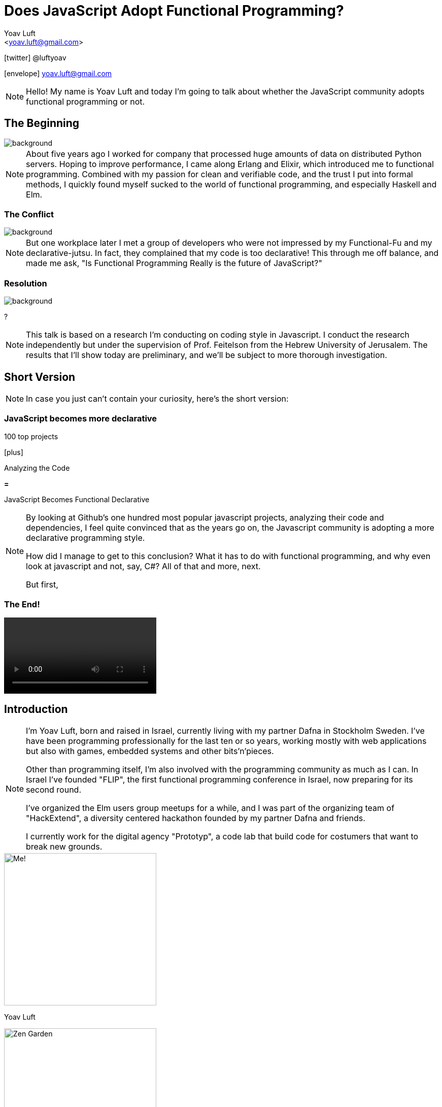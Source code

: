 = Does JavaScript Adopt Functional Programming?
:Author: Yoav Luft
:Email:  <yoav.luft@gmail.com>
:Twitter: @luftyoav
:icons: font
:source-highlighter: highlightjs
:customcss: custom.css
:revealjs_history: true
:revealjs_controls: false

icon:twitter[] @luftyoav

icon:envelope[] yoav.luft@gmail.com

[NOTE.speaker]
--
Hello! My name is Yoav Luft and today I'm going to talk about whether the JavaScript community adopts functional
programming or not. 
--

== The Beginning 

image::images/sunrise.jpg[background, size=cover]

[NOTE.speaker]
--
About five years ago I worked for company that processed huge amounts of data on distributed Python servers. Hoping to
improve performance, I came along Erlang and Elixir, which introduced me to functional programming. Combined with my
passion for clean and verifiable code, and the trust I put into formal methods, I quickly found myself sucked to the
world of functional programming, and especially Haskell and Elm.
--


=== The Conflict

image::images/angry-husky.jpg[background, size=cover]

[NOTE.speaker]
--
But one workplace later I met a group of developers who were not impressed by my Functional-Fu and my declarative-jutsu.
In fact, they complained that my code is too declarative! This through me off balance, and made me ask, "Is Functional
Programming Really is the future of JavaScript?"
--

=== Resolution

image::images/bookcase.jpg[background, size=cover]

[.fragment]
?

[NOTE.speaker]
--
This talk is based on a research I'm conducting on coding style in Javascript. I conduct the
research independently but under the supervision of Prof. Feitelson from the Hebrew University of
Jerusalem. The results that I'll show today are preliminary, and we'll be subject to more thorough
investigation.
--


== Short Version

[NOTE.speaker]
--
In case you just can't contain your curiosity, here's the short version:
--

[%notitle]
=== JavaScript becomes more declarative

[.fragment]
--
100 top projects
--

[.fragment]
--

icon:plus[]

Analyzing the Code
--

[.fragment]
--

*=*

JavaScript Becomes [.line-through]#Functional# Declarative
--

[NOTE.speaker]
--
By looking at Github's one hundred most popular javascript projects, analyzing their code and
dependencies, I feel quite convinced that as the years go on, the Javascript community is adopting a
more declarative programming style.

How did I manage to get to this conclusion? What it has to do with functional programming, and why even look at
javascript and not, say, C#? All of that and more, next.

But first,
--

=== The End!

video::images/end.mp4[options="loop,nocontrols,autoplay",background,size=cover]

== Introduction

[NOTE.speaker]
--

I'm Yoav Luft, born and raised in Israel, currently living with my partner Dafna in Stockholm Sweden. I've have been
programming professionally for the last ten or so years, working mostly with web applications but also with games,
embedded systems and other bits'n'pieces.

Other than programming itself, I'm also involved with the programming community as much as I can. In Israel I've founded
"FLIP", the first functional programming conference in Israel, now preparing for its second round.

I've organized the Elm users group meetups for a while, and I was part of the organizing team of
"HackExtend", a diversity centered hackathon founded by my partner Dafna and friends.

I currently work for the digital agency "Prototyp", a code lab that build code for costumers that want to break new
grounds.
--

[.fragment.half.float-left]
--
image::images/me.jpg[Me!, auto, 300, role="no-border", size=cover]
Yoav Luft
--

[.fragment.half.float-right]
--
image::images/zengarden.png[Zen Garden, auto, 300, role="no-border"]
Web Dev - Games - Embedded
--

[%notitle]
=== Introduction II

[.fragment.half.float-left]
--
image::images/flip.png[FLIP, auto, 250, role="no-border"]
--

[.fragment.half.float-right]
--
image::images/hackextend.png[HackExtend, auto, 250, role="no-border"]
--

pass:q[<br/>]

[.fragment.stretch]
--
image::images/prototyp-white.png[Prototyp, 300, role="no-border-transparent"]
--

== Table of Contents

[.step]
- Why should we care about JavaScript?
- What "adopting functional programming" even means?
- The Quest for Data
- What's next?

[NOTE.speaker]
--

- Why should we care about JavaScript?
- What "adopting functional programming" even mean?
- Where is the evidence?
- What's next?

and finally,
--


[%notitle]
== Why should we care about JavaScript?

image::images/JavaScript-question.png[Javscript Why?, 50%, 50%, role="no-border-transparent"]

[NOTE.speaker]
--
Why should we even care about JavaScript? And especially, why should we talk about it in a functional programming
conference?
--

== The Past and Present of Javascript

[NOTE.speaker]
--
Let's start with a brief history of JavaScript: Javascript was created at netscape in 1995 after Brenden Eich (AiK), who
was originally hired to integrate Scheme into the Netscape Navigator, created a prototype in 10 days. It uses a
curly-braces like syntax because management had decided that they want a Java-like programming language. It's goal was
to allow running programs in a web-browser, making web pages interactive, and allowing for a ubiquitous platform.
--

[.fragment.third.float-left]
--
image::images/scheme_self.png[Scheme and Self, auto, 250, role="no-border"]
--

[.fragment.third.float-left.big]
--
icon:plus[]
--

[.fragment.third.float-right.big]
--
image::images/Java_programming_language_logo.svg[Java, auto, 250, role="no-border"]
--

[.fragment.stretch.big]
--
icon:long-arrow-down[]
--

[.fragment]
--
image::images/java_self.png[JavaScript Weird, auto, 250, role="no-border-transparent"]
--


=== !

[NOTE.speaker]
--
Javascript was created with imperative structural syntax similar to C, using control structures such as if-else blocks,
while and for loops. It has functions as first class citizens and supports closures. It is a universally typed language,
aka "dynamically" typed, but also supports some version of object oriented structuring with the use of prototypical
inheritance. 
--

[.step]
- Imperative
- Functions are 1st class citizens
- Universally typed
- Prototypical Inheritance

=== !

[source, javascript]
----
var object = 
  { name: "Object1",
    action: function() { },
    data: [1, 2, 3]
  }
JSON.stringify(object) == 
  "{\"name\":\"Object1\",\"data\":[1,2,3]}"
----

[%notitle]
=== Delegation

[source, javascript]
----
function Dog() {
  this.voice = "Woof!"
  this.makeSound = function() {
    return this.voice
  }
}
var dog = new Dog
var cat = {voice: "Prrrr",
           makeSound: dog.makeSound}
cat.makeSound() == "Prrrr"
----

[NOTE.speaker]
--
It uses the hashmap as its fundamental data-type, which can also be encoded to a data transfer representation, the JSON
format. It uses late-binding, and allows delegation by the use of the "this" keyword, a feature notoriously confusing
for programmers who come from other imperative-object-oriented languages such as Java.

Ölbaum[https://twitter.com/oscherler/status/660049264903643136?lang=en]
--

=== !

//.Ölbaum's
image::images/olabums-tweet-safe.png[]

[NOTE.speaker]
--
Being supported on all web browsers, and also being a common backend language through frameworks such as Node.js has
made Javascript extremely popular.
--

// [%notitle]
=== image:images/Stack_Overflow_logo.png[StackOverflow, auto, 64, role="no-border-transparent float-right"]

[NOTE.speaker]
--
In StackOverflow's yearly survey of 2018, Javascript was the most popular programming
language with 69% of respondents claiming knowledge of the language
[https://insights.stackoverflow.com/survey/2018/#most-popular-technologies].

It held this position for the last 6 years.
The top 3 most popular frameworks in that same survey are all Javascript frameworks, with Node.js in the lead, which
hints to the language's popularity as a backend language.
--

//.Stack Overflow's 2018 Survey
image::images/stack-overflow-2018-popular.png[]

=== !

[NOTE.speaker]
--
According the website SimilarTech, node.js is the third most popular server framework, after PHP, ASP.net. The fourth
place is occupied by "express", which is a framework built over Node.js.
[https://www.similartech.com/categories/framework].
--

//.SimilarTech
image::images/similar-tech.png[SimilarTech, 110%, role="no-border-transparent"]

=== [.float-right]#icon:github[]#

[NOTE.speaker]
--
On Github, javascript has been the number one programming language for new repositories
in the last 4 years [https://octoverse.github.com/projects#languages].
Love it or hate it, being the only programming language supported by all web-browsers means that Javascript's popularity
is on the rise. 
--

//.Github's Blog Octoverse
image::images/github-survey.png[]

=== But why should we care?

// video::images/why.mp4[options="loop,nocontrols,autoplay"]

[NOTE.speaker]
--
But then again, why should we care, when discussing Javascript in the context of functional programming? 
--

== JavaScript for Functional Programming

[NOTE.speaker]
--
First and foremost, we should note that javascript is a very welcoming language for the flexible functional programmer:
It supports anonymous functions and closures; It *uses* continuation passing and structured modeling of asynchronous code
quite often;
--

Javascript has:

[%step]
- anonymous functions
- closures
- uses continuation passing
- structured modeling of async (almost monads!)


=== !

// .ECMA Technical Commitee 39
image::images/TC39.png[50%, 50%]

[NOTE.speaker]
--
It appears that many members of the EMCA Technical Commitee 39, the committee in charge of the javascript standard, would
like to encourage functional programming style in javascript. 
As people interested in functional programming, I can only awesome that we would all like to use familiar and beloved
programming style over an imperative, out-styled, and appearently more error prone style. This is especially true if our
daily work requires writing code that would run on web browsers.
--

=== Rapidly Evolving Standard

[NOTE.speaker]
--
And it's rapidly evolving standard includes support for things such as shorthand notation for anonymous
functions (already commonly used), destructuring assignments, constant references, generator functions, and there are
even pending proposals for tail-call optimization, pipe-operator, partial application syntax and pattern matching.
--

- [x] anonymous functions shorthand (2015)
- [x] destructuring assignments (2015)
- [x] generator functions (2015)
- [ ] tail-call optimization (pending)
- [ ] pipe-operator (pending)
- [ ] partial application syntax (pending)
- [ ] pattern matching (pending)

== Part II: What does pass:q[<br>] [lightblue]#"Adopting functional programming"# pass:q[<br>] even mean?

=== !

[NOTE.speaker]
--
Just a short google search with the words "Javascript functional programming" will turn out millions of results,
and many of the top results are blog posts about Javascript, or functional programming in javascript.

But is that a proof that the community as a whole adopts functional programming? Or are these just functional
programming eccentrics howling at the moon?
--

image::images/blogs.gif[role="no-border-transparent"]

=== !

[NOTE.speaker]
--
We can break our question to two parts:

Let's start with "adopting"
--

[.fragment]#Adopting# {nbsp} {nbsp} [.fragment]#functional programming#

== Adopting

[%step]
. Functional programming was not popular, or formally accepted in Javascript
. It is now becoming more popular, or being formally accepted

// [quote, Merriam-Webster Dictionary]
// ____
// *adopt verb*
// 
// \ ə-ˈdäpt  \ adopted; adopting; adopts
// 
// Definition of adopt [transitive verb]
// 
// . to take by choice into a relationship especially: to take voluntarily (a child of other parents) as one's own child
// . to take up and practice or use adopted a moderate tone
// . to accept formally and put into effect adopt a constitutional amendment
// . to choose (a textbook) for required study in a course
// . to sponsor the care and maintenance of
//     adopt a highway
// ____

[NOTE.speaker]
--
Above is the Merriam-Webster definition for adopting.

In adopting some programming style we imply two things:


--

=== !

image::images/piece-of-cake.gif[background, size=cover]

== Functional Programming

[NOTE.speaker]
--
Now let us look at the second part of my statement: *Functional programming*.

What is, exactly, functional programming? How can we define it, and how can we turn such definition to concrete test
cases that we can use to determine "how much" Javascript is functional programming?

--

=== How much is JavaScript functional programming

[NOTE.speaker]
--
When in doubt regarding definitions, I do what every millennial does: I look it up in wikipedia. The wikipedia
definition was a bit mouthful, I will not read it out loud, but just notice the underlined bits:

--

[.step]
. Computation as the evaluation of mathematical functions
. Avoids changing-state and mutable-data
. Declarative programming paradigm

// [quote, Wikipedia]
// ""
// [...] functional programming is a programming paradigm—a style of building the structure and elements of
// computer programs—that treats [underline]#computation as the evaluation of mathematical functions# and
// [underline]#avoids changing-state and mutable data#. It is a [underline]#declarative programming paradigm#, which means
// programming is done with expressions or declarations[1] instead of statements. In functional code, the output value of a
// function depends only on the arguments that are passed to the function, so calling a function f twice with the same
// value for an argument x produces the same result f(x) each time[...]
// ""

=== Criteria

[NOTE.speaker]
--
Let's see if we can turn them into criteria for estimating how "functional" is a language or a piece of code.
--

video::images/chosen.mp4[options="loop,nocontrols,autoplay"]

// [quote, Math Insight, https://mathinsight.org/definition/function]
// ____
// A technical definition of a function is: a relation from a set of inputs to a set of possible outputs where each input
// is related to exactly one output.
// ____

=== Criterion 1: pass:q[<br/>] Computation of Mathematical Functions

[NOTE.speaker]
--
Let's start with "Computation as the evaluation of mathematical functions". What are "mathematical functions" in this
context? Again, from definitions, a mathematical functions is a relation from a set of input to a
set of possible outputs where each input is related to exactly one output.

OK! That's tangible! Let's try and formalize this to a criterion:

A piece of code is more "functional programming" if it uses more mathematical functions.

A mathematical function is such function that its output depends entirely on its arguments.

While simple, alas, determining such thing for arbitrary Javascript code was a bit out of scope for my research.
--

Mathematical 

[source, javascript]
----
function append(array, x) {
  return array.concat(x)
}
var a1 = [1, 2]
var a2 = append(a1, 3)
// a1 == [1, 2]; a2 == [1, 2, 3]
----

=== Non-mathematical

[source, javascript]
----
var array = [1, 2]
function append(x) {
  array.push(x)
}
append(3) // undefined -> no return
          // array == [1, 2, 3]
----


=== Criterion 2: pass:q[<br/>] Avoid changing state and mutable-data

image::images/smoke.jpg[background, size=cover]

[NOTE.speaker]
--
I think this one is both simple and complex at the same time. It is simple because mutability and changing state are
strongly related, and very intuitive to grasp. This is complex because [a] all useful programs perform state changes; [b]
it is difficult to tell apart, when doing static analysis of code, whether a data mutation is done in-order to achieve a
desired side-effect or whether it is due to the implementation of an algorithm.

Luckily for us, we've got some help: Many javascript projects use 3rd party packages to provide immutable data structures.
Javascript also added the "const" keyword for immutable reference, and the `Object.freeze()` method for making
objects immutable at runtime. All three can be good and easy to gather indicators for how immutability is common in
javascript.
--

=== Immutability

image::images/immutablejs.png[role="no-border"]


== Criterion 3: pass:q[<br/>] Declarative Programming Paradigm

[NOTE.speaker]
--
And last but not least, we can look at whether projects adopt a declarative style of programming. Again, a definition is
in order:

While this might sound as vague as the previous definitions, I find that the last bit in there is key:
--

[quote, Wikipedia]
____
a style of building the structure and elements of computer programs—that expresses the logic of a computation without
describing its control flow.
____

=== !

[quote]
____
[...] without describing its control flow.
____

[NOTE.speaker]
--
Javascript, being a language that uses C style imperative structures, comes with a nice set of control flow structures:
--

=== While loops 

// .While Loops
[source, javascript]
----
while (condition) {
  doAction()
}

do {
  action()
} while (condition)
----

=== For loops

[NOTE.speaker]
--
Not one, not two, but three different kinds of for loops:

Do not worry yourselves about the differences between the two last examples, it is not that important.
--

// .For Loops
[source, javascript]
----
for (var i = 0; i < size; i++) {
  use(i)
}
for (var property in object) {
  use(property)
}
for (var index of array) {
  use(index)
}
----

=== Branching

[NOTE.speaker]
--
In addition, javascript supports if-else statements, switch statements and labels, which are just a different name to
C's good old GOTO statements.

Now, how would a declarative piece of javascript code would look like? It would avoid control flow structures, but which?

If statements can only be replaces with the trianary operator, which is terse and difficult to read, so if-else are
likely to stay.

Switch statements are often used where pattern matching would have been used, and given there is no standarized
replacement for them, it would be difficult to compare them to something else.

Labels are rarely seen, so we are left with looping constructs.
--

.If-else
[source, javascript]
----
if (condition) {
  doSomething()
} else {
  doSomethingElse()
}
var a = condition ? val1 : val2
----

// [.float-right]
// NOTE: `undefined` is javascript's special way to spice up the old billion dollar mistake. Why use just "null" for
//       no-value when you can also use "undefined"?

.Switch statement
[source, javascript]
----
switch (response) {
  case "yes":
    return true
  case "no":
    return false
  default:
    return undefined
}
----

=== But Which?


=== Iteration functions

[NOTE.speaker]
--
Luckily for us, looping constructs do have good alternatives: The javascript Array object offers 4 familiar and useful
functions: `map`, `filter`, `forEach` and `reduce`. Here's a small examples of some of them:
--

`map`, `filter`, `forEach` and `reduce`

[%notitle]
=== Examples

|===================
| Imperative  | Declarative

a|
[source, javascript]
----
var result
for (var i of array) {
  result[i] = f(array[i])
}
----

a|
[source, javascript]
----
var result = array.map(f)
----

a|
[source, javascript]
----
var acc
for (var i of arr) {
  acc = f(acc, arr[i])
}
----

a|
[source, javascript]
----
var accumulated =
  arr.reduce(f)
----

|===================

=== Helper Libraries for Functional Programming

image::images/underscore.png[role="no-border"]

[.half]
image::images/lodash.png[role="float-left half no-border"]

[.half]
image::images/ramda.png[role="float-right half no-border"]

[NOTE.speaker]
--
These functions are built in as part of the Array API, and they have common alternative versions in utility libraries
such as `underscore`, `lodash` and `Ramda`. Combined with some built functions from the `Object` class, such as
`Object.keys` which returns an array of all keys, they are complete enough to represent most, if not all, iteration
constructs required by javascript developers.

Because of these properties I've decided that looping constructs are the best candidates for measuring how much does
Javascript adopts declarative programming.
--

== Part III: The Quest for Data

// Part III: The Quest for Data

image::images/adventure.jpg[background, size=cover]

[NOTE.speaker]
--
I hope I did not bored you with this prolonged introduction. Armed with the understanding that while the question of
whether Javascript goes functional or not is complicated, the question of whether it becomes more declarative is easier
to answer. Now comes the search for data.
--

== Methods

[NOTE.speaker]
--
After consulting with Prof. Feitelson, I've decided to focus on projects which are:

By looking at how these projects evolve, we can gain insights into general trends in Javascript.
I've decided to use Github's one hundred most popular javascript projects, such as:
--

Projects which are:

[.step]
. Open source
. Have a lot of contributors
. Have been around for a while


[%notitle]
=== Project examples

// icons
image:images/angular.svg[angular.js, 150,150,role="no-border"]
image:images/threejs.png[three.js, 300, 150,role="no-border"]
image:images/vue.png[vue, 150, 150,role="no-border"]
image:images/d3.png[d3, 150, 150,role="no-border"]

[NOTE.speaker]
--
Next, I've gathered metadata on each project, such as it's number of stargazers and it's number of forks,
dependencies used and so on.

Finally, I've looked at the actual code. By selecting the last commit in each of the years 2009, 2012, 2015, and 2018, I
would see into some of the trends in the overall Javascript programming style.
--

[transition=fade-out]
=== Data Collection Process

////
[graphviz]
....
digraph g{
  rankdir=LR; ranksep=0.2; size="8,6";
  repo_list[label="Repository\nList"];
  repo_list -> Metadata [label="fetch"];
  Metadata -> Out [label="save"];
  Metadata -> Commits;
  Commits -> Snapshots;
  Snapshots -> AST;
  AST -> Count;
  Count[label="Count\nPatterns"];
  Count -> Out;
  Out[shape=circle];
}
....
////

image::images/method-graph.png[data collection process, 70%]

[NOTE.speaker]
--
Once the commits where selected, I've downloaded a snapshot of each repository at each of the target commits, and sent
the content of the snapshot to a processing pipeline. The processing pipeline uses the Esprima parser to generate an
Abstract Syntax Tree for each file, which was then searched for specific patterns.
--

[transition=fade, %notitle]
=== Data Collection Process 1

image::images/method-graph-1.png[data collection process, 70%]

[transition=fade, %notitle]
=== Data Collection Process 2

image::images/method-graph-2.png[data collection process, 70%]

[transition=fade, %notitle]
=== Data Collection Process 3

image::images/method-graph-3.png[data collection process, 70%]

=== Terminology

Project = A repository on Github

Sample = Data on patterns from a project's snapshot

Sample Year = A sample from the specified year

=== Patterns: Imperative

[NOTE.speaker]
--
For each files of valid Javascript, I've looked for the following patterns:
--

- for loop, for..in loops, for..of loops

[source, javascript]
----
for (var i = 0; i < size; i++) {...}
for (var i in object) {...}
for (var i of array) {...}
----

- while and do-while loops

[source, javascript]
----
while (cond) {...}
----

=== Patterns: Declarative

- forEach calls

// [source, javascript]
// ----
// arr.forEach(f); _.forEach(arr, f); _.each(arr, f)
// ----

- map calls 

//  `map`, `pluck`, `flatMap`, `collect`

- filter calls 

//  `filter`, `select`, `reject`, `where`

- reduce calls

// `reduce`, `reduceRight`, `foldl`, `foldr`


[NOTE.speaker]
--
After filtering some problematic repositories, I moved into analyzing the results.
--

== The Sample

=== Projects

// .Projects in Each Sample year
image::images/num_projects_sample_year.png[]

[NOTE.speaker]
--
This graph shows how many samples we've managed to gather in each year, out of our initial one hundred repositories.
We had only 3 samples from 2009, so this year will be discarded in future graphs, and we had 79 samples in 2018.
--

// NOTE: Sample - a snapshot of a projects code at a specific time. Not all projects had samples at all times.

=== Projects by Age

// .Repositories by Age
image::images/created_year_cdf.png[]

[NOTE.speaker]
--
This brings the question of the age of the projects on Github. We can see that over half of them were created on Github
at before 2014. This means they have at least 5 years of development in the public domain, which is desired.

It is important to note that not all projects had samples in every year.
--

=== Size of Projects

// .Lines of code Per Sample Year
image::images/loc_files_per_sample_year.png[]

[NOTE.speaker]
--
How large were the projects?

These two graphs show the total number of parsed Javascript files in each sample year, and the sum of lines of code for
each sample. We can see that we're dealing with magnitude of 3 million lines of code. We can also witness the rapid
growth of Javascript from 2012 to 2015, almost tripling the number of lines of code, while doubling the number of files.

We can see that from 2015 to 2018 the number of lines of code grows more slowly, but the number of files keeps on
growing steadily. This is an indication that code is broken into smaller files, maybe due to refactoring of the
projects?
--

== Results


image::images/cheers.jpg[background, size=cover]

[NOTE.speaker]
--
--

=== Constructs in Samples

// .Number of Iteration Constructs in Each Year Sample
image::images/num_constructs_year.png[]

[NOTE.speaker]
--
Next, we'll look at the how common are different code constructs in different samples:

In this graph we see the count of each iteration construct across the three sample years. The top for are our impreative
constructs, `while`, `for..of`, `for..in` and C-style ``for``-loops. Beneath them are our declarative constructs:
`forEach`, `reduce`, `map` and `filter`. The green line is the sum of all declarative constructs.

We can notice that from 2015 to 2018 the total number of iteration constructs had stayed roughly the same, but we
already know that the amount of code had increased. We can also see that the declarative part is slightly raising, and
also that C-style `for` loops are the most popular interation construct.
--

=== Constructs per LoC

// .Number of Iteration Construct per Lines of Code
image::images/percent_constructs_year.png[]

[NOTE.speaker]
--
Let's look at the same data normalized by the number of lines of code in each sample:

In this graph it becomes obvious that as time advances, there are less iteration per line of code. Is that because
projects use APIs which are even more high-level than the ones I'm sampling, or is because there are less iterations
over data in general?

We can see that while the total number of iteration constructs shrink, the part of the declarative constructs
shrinks more slowly. Let's have a look at the relative amount of each construct compared to the others:
--

=== Constructs in Percentage

// .Percentage of Iteration Constructs over Years
image::images/dist_constructs_year.png[]

[NOTE.speaker]
--
Now, here we can see an obvious trend: declarative iteration constructs are on the rise compared to their imperative
counterparts. Still, they are only slightly more that 40% of total constructs use, with C-style `for` loops still in the
lead with 34% of all constructs found. `while` loops are slowly disappearing, dropping from 13% to just 9.6% over the
last 6 years, while the use of `map` is slowly on the rise. Surprisngly enough, the use of `reduce`, while rare, is
quite constants, being around 1% of all samples.

It seems like this supports the idea that javascript is moving to more declarative iteration constructs, but it seems
like this process is not as fast as I originally had guessed. Let's try and look what kind of projects change the
most.
--

=== Conclusions

[.fragment]
More Declarative Iterations!

[.fragment]
[small]#but not that much...#

=== Individual Projects

image::images/decl_ratio_per_project_sample.png[]

== Individual Projects

// .Ratio of Declarative Iterations per Project over Samples
image::images/decl_ratio_per_project_over_time.png[]

//Declarative Index: latexmath:[$\frac{Declarative}{Declarative + Imperative}$]

[NOTE.speaker]
--
Sixty six of the projects appeared in more than one sample, meaning that we can track their individual development over
time. To do that, I started by defining the projects "Declarative Index", which is the ratio of declarative iteration
constructs out of the total number of constructs. A declarative index of "one" means that projects uses only declarative
iteration constructs, while a "zero" means that only imperative constructs are used.

I've proceeded with plotting the declarative index for each project over our sampled years. We can see that while most
projects create an upwards slope, meaning they go from imperative to declarative, this is not universally true.

I've plotted the mean declarative index as the magenta line, and we can see that over the last 6 years there's an
obvious trend where projects move to a higher declarative index, from approximately 0.4 in 2012 to almost 0.6 in 2018.

Is there anything that can predict whether a project will choose or turn to a more declarative style?
--

== What Kind of Projects Are Declarative?

=== Age as Estimator

// .Declarative Ratio by Project Age in Years
image::images/declarative_by_age.png[]

[NOTE.speaker]
--
By plotting the declarative index of a project in the last sample in which it appears against different properties of
the project, we can hope to achieve some insight into which projects are more declarative.

In this graph we see the scatter of the projects index versus age and the regression line.

It seems like that the younger the project is, the more likely it is to have an higher declarative index! In other
words, newer projects tend to prefer a more declarative programming style.
--

=== Number of Forks

// .Declarative Ratio by Number of Project Forks
image::images/declarative_by_forks.png[]

[NOTE.speaker]
--
Let's consider the number of forks a project has and it's index.

If you are not familiar with github, a fork is a copy of the project with independent changes that might be merged back
into the project. In most projects, the only why for a contributor to contribute code is to first fork the project.

Again, we're look at the scatter-plot with regression. We can see that in this case the declarative index is slightly
inversely correlated with the number of forks.
--

// === Project Stargazers
// 
// // .Forks vs Stargazers
// image::images/forks_vs_stars.png[]
// 
// [NOTE.speaker]
// --
// What about the popularity of the project, represented by the number of "stargazers"? First, it is strongly correlated
// with number of forks, as evident from this graph, showing the scatter of forks versus stargazers.
// 
// So intuitively, I would expect it to be similar to the relation between the declarative index and the number of forks.
// Let's see:
// --

=== Stargazers vs. Index

// .Declarative Ratio by Stars
image::images/declarative_by_stars.png[]

[NOTE.speaker]
--
Interestingly enough, there is no correlation! But I wouldn't put to much meaning into this graph, because being a
stargazer of a project doesn't have some inherent well understood meaning, similar to a "like" on twitter or Facebook.

Finally, let's see how the number of contributors correlates with the projects "declarative index":
--

=== Project Contributors

// .Declarative Ratio by Number of Contributors
image::images/declarative_by_contributors.png[]

[NOTE.speaker]
--
Last property of project we'll see today is the number of contributors, as reported by the projects main Github page.

From the number of contributors we can see that there is some correlation between more contributors and more declarative
style of code. This might imply that the majority of JavaScript programmers prefer a declarative style of coding.
--


=== Conclusions


== Supporting Libraries

[NOTE.speaker]
--
As we discussed earlier, the question of measuring "functional programming" of a project is more complicated. A possible
indication can be the use of libraries that make a functional programming style more accessible in JavaScript, such as
"underscore", "lodash" and "Ramda".

By looking at the dependencies of different projects, we can see whether they use one of these libraries or not. This
graph shows the number of projects in each sample that had such a library as a dependency. We can see that while these
libraries are on the rise, they are still being used in less than a quarter of the projects.
--

// .Helper Libraries Use
image::images/helpers_libs.png[]

////
NOTE: Helper libraries provide high level API over data structures, for example a "groupby" function over fields, or
"mapValues" that can be used to map object values. Some of them, like Ramda, use conventions popular in languages such
Haskell and Elm
////

// === Immutability
// 
// image::images/fantasy-land.png[role="half float-left no-border"]
// image::images/static-land.png[role="half float-right no-border"]
// image::images/immutablejs.png[role="no-border"]
// 
// [NOTE.speaker]
// --
// There are some libraries which provide facilities for immutable data structures in JavaScript, and some libraries for
// advance data structures, such as Algebraic Data Types. Unfortunately, I couldn't find any project in any sample who used
// such a library. 
// --

== [lightblue]#What's Next#

image::images/arrow.jpg[background, size=cover]

=== What are your options?

[NOTE.speaker]
--
Oh! Well, if you don't like Javascript but need to write code that runs in a web browser there are several nice
alterantives:

Elm: a small delightful language that IMHO solves many of the problems in web programming

ClojureScrip:  if you just can live another project without LISP

PureScript: a Haskell-like language that compiles to Javascript and has some tweeks for nicer interpolation with
Javascript.

Reason: an OCaml inspired language that started trending lately, mostly due to it's easy interop with Javascript.

Wait for the Web assembly standard to mature and then just write code in whatever languae you want.

100s of Language X to Javascripts: Hundreds of other programming languages that can compile themselves to Javascript,
such as Haskell, Kotlin, Scala, Ruby, Python. 

Google any word with "Script" as suffix or that is a pun on coffee and there's probably a Javascript dialect or a
language that transpiles to Javascript by that name.
--

// [.step]
// - Elm 
// - ClojureScript
// - PureScript
// - ReasonML
// - WebAssembly
// - 100s of Language X to Javascripts

[.fragment.third.float-left]
--
image::images/Elm_logo.svg.png[Elm, 100, 100, role="no-border"]
Elm
--

[.fragment.third.float-left]
--
image::images/cljs.png[ClojureScript, 100, 100, role="no-border"]
ClojureScript
--

[.fragment.third.float-right]
--
image::images/PureScript_Logo.png[PureScript, 100, 100, role="no-border"]
PureScript
--

[.fragment.half.float-left]
--
image::images/reason.svg[Reason, 100, 100, role="no-border"]
Reason
--

[.fragment.half.float-right]
--
image::images/Web_Assembly_Logo.svg.png[WebAssembly, 100, 100, role="no-border"]
WebAssembly
--

=== As for me...

image::images/road.jpg[background, size=cover]

[NOTE.speaker]
--
As for my research, there are some obvious steps forward:

- The most obvious is to look at a larger sample.
- I can also look at other structures, such as assignments and branching.
- It might be possible to identify the uses of higher-order functions.
- Or just examine specific examples in more detail, for example, determining how easy it is to refactor code from
  imperative to declarative style.
- We can look at changes over time at the commit level: is code being refactored?
- And finally, we can see whether projects migrate to functional languages.

And of course, there are so many small improvements to make, such as supporting more flavors of JavaScript, and even
looking at JavaScript's typed superset, TypeScript.
--

[.fragment]
[.step.shaded]
- Look at a larger sample
- Examine more structures, e.g. assignments
- Look at the use of higher-order functions
- Examine results into more detail.
- Examine changes of code over time
- Look for projects migrating from Javascript to functional languages

// === List of X to Javascript
// 
// https://github.com/jashkenas/coffeescript/wiki/list-of-languages-that-compile-to-js

== Shameless Plug

[NOTE.speaker]
--
If you find this project interesting, you can contribute to the code through it's repo on github, or by encouraging me
to keep researching programming languages.

I work for Prototyp, where we <put slogan here>. We're located in Stockholm and Barcelona and would be happy to help you
with your projects.
--

icon:twitter[] @luftyoav

icon:envelope[] yoav.luft@gmail.com

image:images/prototyp-white.png[prototyp, 50%, role="no-border-transparent"]


== Thank you!


